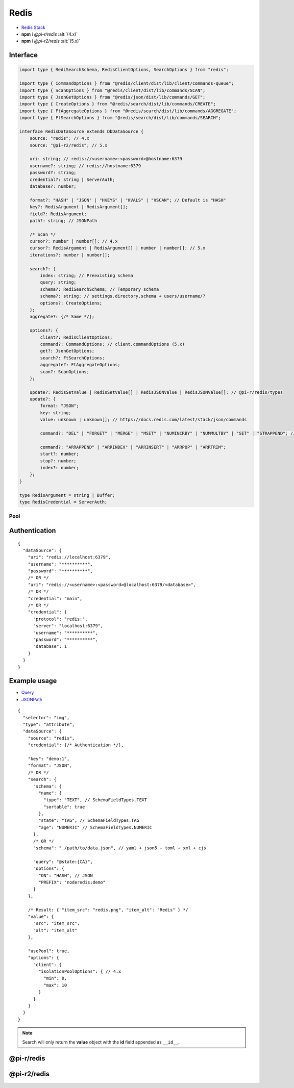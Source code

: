 =====
Redis
=====

- `Redis Stack <https://redis.io/downloads/#redis-stack-downloads>`_
- **npm** i *@pi-r/redis* :alt:`(4.x)`
- **npm** i *@pi-r2/redis* :alt:`(5.x)`

Interface
=========

.. code-block:: typescript

  import type { RediSearchSchema, RedisClientOptions, SearchOptions } from "redis";

  import type { CommandOptions } from "@redis/client/dist/lib/client/commands-queue";
  import type { ScanOptions } from "@redis/client/dist/lib/commands/SCAN";
  import type { JsonGetOptions } from "@redis/json/dist/lib/commands/GET";
  import type { CreateOptions } from "@redis/search/dist/lib/commands/CREATE";
  import type { FtAggregateOptions } from "@redis/search/dist/lib/commands/AGGREGATE";
  import type { FtSearchOptions } from "@redis/search/dist/lib/commands/SEARCH";

  interface RedisDataSource extends DbDataSource {
      source: "redis"; // 4.x
      source: "@pi-r2/redis"; // 5.x

      uri: string; // redis://<username>:<password>@hostname:6379
      username?: string; // redis://hostname:6379
      password?: string;
      credential?: string | ServerAuth;
      database?: number;

      format?: "HASH" | "JSON" | "HKEYS" | "HVALS" | "HSCAN"; // Default is "HASH"
      key?: RedisArgument | RedisArgument[];
      field?: RedisArgument;
      path?: string; // JSONPath

      /* Scan */
      cursor?: number | number[]; // 4.x
      cursor?: RedisArgument | RedisArgument[] | number | number[]; // 5.x
      iterations?: number | number[];

      search?: {
          index: string; // Preexisting schema
          query: string;
          schema?: RediSearchSchema; // Temporary schema
          schema?: string; // settings.directory.schema + users/username/?
          options?: CreateOptions;
      };
      aggregate?: {/* Same */};

      options?: {
          client?: RedisClientOptions;
          command?: CommandOptions; // client.commandOptions (5.x)
          get?: JsonGetOptions;
          search?: FtSearchOptions;
          aggregate?: FtAggregateOptions;
          scan?: ScanOptions;
      };

      update?: RedisSetValue | RedisSetValue[] | RedisJSONValue | RedisJSONValue[]; // @pi-r/redis/types
      update?: {
          format: "JSON";
          key: string;
          value: unknown | unknown[]; // https://docs.redis.com/latest/stack/json/commands

          command?: "DEL" | "FORGET" | "MERGE" | "MSET" | "NUMINCRBY" | "NUMMULTBY" | "SET" | "STRAPPEND"; // Default is "SET"

          command?: "ARRAPPEND" | "ARRINDEX" | "ARRINSERT" | "ARRPOP" | "ARRTRIM";
          start?: number;
          stop?: number;
          index?: number;
      };
  }

  type RedisArgument = string | Buffer;
  type RedisCredential = ServerAuth;

Pool
----

.. code-block:: typescript
  :caption: 4.x

  import type { RedisClientOptions } from "redis";

  interface PoolConfig { // using isolationPoolOptions
      min?: number; // min
      max?: number; // max
      idle?: number; // idleTimeoutMillis
      queue_max?: number; // maxWaitingClients
      queue_idle?: number; // softIdleTimeoutMillis
      timeout?: number; // acquireTimeoutMillis
  }

.. code-block:: typescript
  :caption: 5.x

  import type { RedisPoolOptions } from "redis";

  interface PoolConfig { // using RedisPoolOptions
      min?: number; // minimum
      max?: number; // maximum
      timeout?: number; // acquireTimeout
  }

Authentication
==============

.. code-block::
  :caption: squared.db.json

  {
    "redis": {
      "main": {
        "protocol": "", // Default is "redis:"
        "hostname": "", // Default is "localhost"
        "port": "", // Default is "6379"
        "username": "",
        "password": "",
        "database": 0 // SELECT index (number > 0)
      }
    },
    "settings": {
      "imports": {
        "redis": "@pi-r2/redis" // Optional
      }
    }
  }

::

  {
    "dataSource": {
      "uri": "redis://localhost:6379",
      "username": "**********",
      "password": "**********",
      /* OR */
      "uri": "redis://<username>:<password>@localhost:6379/<database>",
      /* OR */
      "credential": "main",
      /* OR */
      "credential": {
        "protocol": "redis:",
        "server": "localhost:6379",
        "username": "**********",
        "password": "**********",
        "database": 1
      }
    }
  }

Example usage
=============

- `Query <https://github.com/redis/node-redis/tree/master/packages/search>`_
- `JSONPath <https://redis.io/docs/data-types/json/path>`_

::

  {
    "selector": "img",
    "type": "attribute",
    "dataSource": {
      "source": "redis",
      "credential": {/* Authentication */},

      "key": "demo:1",
      "format": "JSON",
      /* OR */
      "search": {
        "schema": {
          "name": {
            "type": "TEXT", // SchemaFieldTypes.TEXT
            "sortable": true
          },
          "state": "TAG", // SchemaFieldTypes.TAG
          "age": "NUMERIC" // SchemaFieldTypes.NUMERIC
        },
        /* OR */
        "schema": "./path/to/data.json", // yaml + json5 + toml + xml + cjs

        "query": "@state:{CA}",
        "options": {
          "ON": "HASH", // JSON
          "PREFIX": "noderedis:demo"
        }
      },

      /* Result: { "item_src": "redis.png", "item_alt": "Redis" } */
      "value": {
        "src": "item_src",
        "alt": "item_alt"
      },

      "usePool": true,
      "options": {
        "client": {
          "isolationPoolOptions": { // 4.x
            "min": 0,
            "max": 10
          }
        }
      }
    }
  }

.. note:: Search will only return the **value** object with the **id** field appended as ``__id__``.

@pi-r/redis
===========

.. versionadded:: 0.10.1

  - *DbPool* static property **CACHE_IGNORE** through :target:`@pi-r/redis/client/pool` as :alt:`keyof RedisClientOptions` was implemented.

.. versionadded:: 0.8.0

  - *RedisDataSource* property **format** with type "**HSCAN**" and optional argument :target:`cursor` | :target:`iterations` was implemented.

@pi-r2/redis
============

.. versionadded:: 0.2.0

  - Staging package for the ``redis 5.x`` release was created.